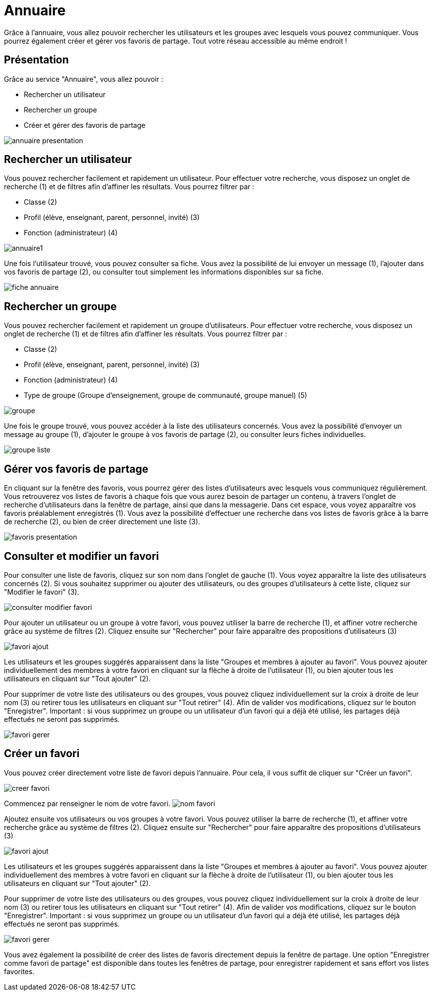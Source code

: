 [[annuaire]]
= Annuaire

Grâce à l’annuaire, vous allez pouvoir rechercher les utilisateurs et les groupes avec lesquels vous pouvez communiquer. Vous pourrez également créer et gérer vos favoris de partage. Tout votre réseau accessible au même endroit !

[[presentation]]
== Présentation

Grâce au service "Annuaire", vous allez pouvoir :

* Rechercher un utilisateur
* Rechercher un groupe
* Créer et gérer des favoris de partage

image:/assets/annuaire-presentation.png[]

[[cas-d-usage-1]]
== Rechercher un utilisateur
Vous pouvez rechercher facilement et rapidement un utilisateur. Pour effectuer votre recherche, vous disposez un onglet de recherche (1) et de filtres afin d’affiner les résultats. Vous pourrez filtrer par :

* Classe (2)

* Profil (élève, enseignant, parent, personnel, invité) (3)

* Fonction (administrateur) (4)

image:/assets/annuaire1.png[]

Une fois l’utilisateur trouvé, vous pouvez consulter sa fiche. Vous avez la possibilité de lui envoyer un message (1), l’ajouter dans vos favoris de partage (2), ou consulter tout simplement les informations disponibles sur sa fiche.

image:/assets/fiche-annuaire.png[]

[[cas-d-usage-2]]
== Rechercher un groupe
Vous pouvez rechercher facilement et rapidement un groupe d'utilisateurs. Pour effectuer votre recherche, vous disposez un onglet de recherche (1) et de filtres afin d’affiner les résultats. Vous pourrez filtrer par :

* Classe (2)

* Profil (élève, enseignant, parent, personnel, invité) (3)

* Fonction (administrateur) (4)

* Type de groupe (Groupe d'enseignement, groupe de communauté, groupe manuel) (5)

image:/assets/groupe.png[]

Une fois le groupe trouvé, vous pouvez accéder à la liste des utilisateurs concernés. Vous avez la possibilité d'envoyer un message au groupe (1), d'ajouter le groupe à vos favoris de partage (2), ou consulter leurs fiches individuelles.

image:/assets/groupe-liste.png[]

[[cas-d-usage-3]]
== Gérer vos favoris de partage

En cliquant sur la fenêtre des favoris, vous pourrez gérer des listes d'utilisateurs avec lesquels vous communiquez régulièrement. Vous retrouverez vos listes de favoris à chaque fois que vous aurez besoin de partager un contenu, à travers l'onglet de recherche d'utilisateurs dans la fenêtre de partage, ainsi que dans la messagerie. Dans cet espace, vous voyez apparaître vos favoris préalablement enregistrés (1). Vous avez la possibilité d'effectuer une recherche dans vos listes de favoris grâce à la barre de recherche (2), ou bien de créer directement une liste (3).

image:/assets/favoris-presentation.png[]

[[cas-d-usage-4]]
== Consulter et modifier un favori
Pour consulter une liste de favoris, cliquez sur son nom dans l'onglet de gauche (1). Vous voyez apparaître la liste des utilisateurs concernés (2). Si vous souhaitez supprimer ou ajouter des utilisateurs, ou des groupes d'utilisateurs à cette liste, cliquez sur "Modifier le favori" (3). 

image:/assets/consulter-modifier-favori.png[]

Pour ajouter un utilisateur ou un groupe à votre favori, vous pouvez utiliser la barre de recherche (1), et affiner votre recherche grâce au système de filtres (2). Cliquez ensuite sur "Rechercher" pour faire apparaître des propositions d'utilisateurs (3)

image:/assets/favori-ajout.png[]

Les utilisateurs et les groupes suggérés apparaissent dans la liste "Groupes et membres à ajouter au favori". Vous pouvez ajouter individuellement des membres à votre favori en cliquant sur la flèche à droite de l'utilisateur (1), ou bien ajouter tous les utilisateurs en cliquant sur "Tout ajouter" (2). 

Pour supprimer de votre liste des utilisateurs ou des groupes, vous pouvez cliquez individuellement sur la croix à droite de leur nom (3) ou retirer tous les utilisateurs en cliquant sur "Tout retirer" (4). Afin de valider vos modifications, cliquez sur le bouton "Enregistrer".
Important : si vous supprimez un groupe ou un utilisateur d'un favori qui a déjà été utilisé, les partages déjà effectués ne seront pas supprimés.

image:/assets/favori-gerer.png[]

[[cas-d-usage-5]]
== Créer un favori
Vous pouvez créer directement votre liste de favori depuis l'annuaire. Pour cela, il vous suffit de cliquer sur "Créer un favori".

image:/assets/creer-favori.png[]

Commencez par renseigner le nom de votre favori.
image:/assets/nom-favori.png[]

Ajoutez ensuite vos utilisateurs ou vos groupes à votre favori. Vous pouvez utiliser la barre de recherche (1), et affiner votre recherche grâce au système de filtres (2). Cliquez ensuite sur "Rechercher" pour faire apparaître des propositions d'utilisateurs (3)

image:/assets/favori-ajout.png[]

Les utilisateurs et les groupes suggérés apparaissent dans la liste "Groupes et membres à ajouter au favori". Vous pouvez ajouter individuellement des membres à votre favori en cliquant sur la flèche à droite de l'utilisateur (1), ou bien ajouter tous les utilisateurs en cliquant sur "Tout ajouter" (2). 

Pour supprimer de votre liste des utilisateurs ou des groupes, vous pouvez cliquez individuellement sur la croix à droite de leur nom (3) ou retirer tous les utilisateurs en cliquant sur "Tout retirer" (4). Afin de valider vos modifications, cliquez sur le bouton "Enregistrer".
Important : si vous supprimez un groupe ou un utilisateur d'un favori qui a déjà été utilisé, les partages déjà effectués ne seront pas supprimés. 

image:/assets/favori-gerer.png[]

Vous avez également la possibilité de créer des listes de favoris directement depuis la fenêtre de partage. Une option "Enregistrer comme favori de partage" est disponible dans toutes les fenêtres de partage, pour enregistrer rapidement et sans effort vos listes favorites.
